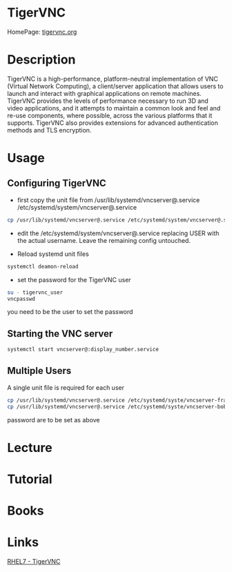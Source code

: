 #+TAGS: vnc


* TigerVNC
HomePage: [[http://tigervnc.org/][tigervnc.org]]
* Description
TigerVNC is a high-performance, platform-neutral implementation of VNC (Virtual Network Computing), a client/server application that allows users to launch and interact with graphical applications on remote machines. TigerVNC provides the levels of performance necessary to run 3D and video applications, and it attempts to maintain a common look and feel and re-use components, where possible, across the various platforms that it supports. TigerVNC also provides extensions for advanced authentication methods and TLS encryption. 
* Usage
** Configuring TigerVNC
- first copy the unit file from /usr/lib/systemd/vncserver@.service /etc/systemd/system/vncserver@.service
#+BEGIN_SRC sh
cp /usr/lib/systemd/vncserver@.service /etc/systemd/system/vncserver@.service
#+END_SRC

- edit the /etc/systemd/system/vncserver@.service replacing USER with the actual username. Leave the remaining config untouched.
  
- Reload systemd unit files
#+BEGIN_SRC sh
systemctl deamon-reload
#+END_SRC

- set the password for the TigerVNC user
#+BEGIN_SRC sh
su - tigervnc_user
vncpasswd
#+END_SRC
you need to be the user to set the password

** Starting the VNC server
#+BEGIN_SRC sh
systemctl start vncserver@:display_number.service
#+END_SRC

** Multiple Users
A single unit file is required for each user
#+BEGIN_SRC sh
cp /usr/lib/systemd/vncserver@.service /etc/systemd/syste/vncserver-frank@.serrvice
cp /usr/lib/systemd/vncserver@.service /etc/systemd/syste/vncserver-bob@.serrvice
#+END_SRC
password are to be set as above


* Lecture
* Tutorial
* Books
* Links
[[https://access.redhat.com/documentation/en-US/Red_Hat_Enterprise_Linux/7/html/System_Administrators_Guide/ch-TigerVNC.html][RHEL7 - TigerVNC]]
